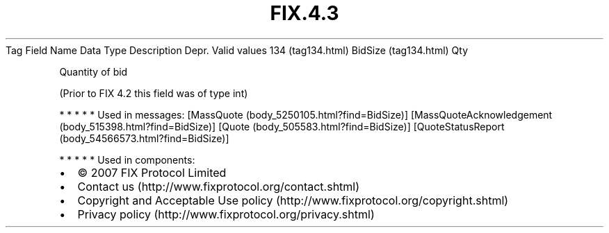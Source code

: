 .TH FIX.4.3 "" "" "Tag #134"
Tag
Field Name
Data Type
Description
Depr.
Valid values
134 (tag134.html)
BidSize (tag134.html)
Qty
.PP
Quantity of bid
.PP
(Prior to FIX 4.2 this field was of type int)
.PP
   *   *   *   *   *
Used in messages:
[MassQuote (body_5250105.html?find=BidSize)]
[MassQuoteAcknowledgement (body_515398.html?find=BidSize)]
[Quote (body_505583.html?find=BidSize)]
[QuoteStatusReport (body_54566573.html?find=BidSize)]
.PP
   *   *   *   *   *
Used in components:

.PD 0
.P
.PD

.PP
.PP
.IP \[bu] 2
© 2007 FIX Protocol Limited
.IP \[bu] 2
Contact us (http://www.fixprotocol.org/contact.shtml)
.IP \[bu] 2
Copyright and Acceptable Use policy (http://www.fixprotocol.org/copyright.shtml)
.IP \[bu] 2
Privacy policy (http://www.fixprotocol.org/privacy.shtml)
